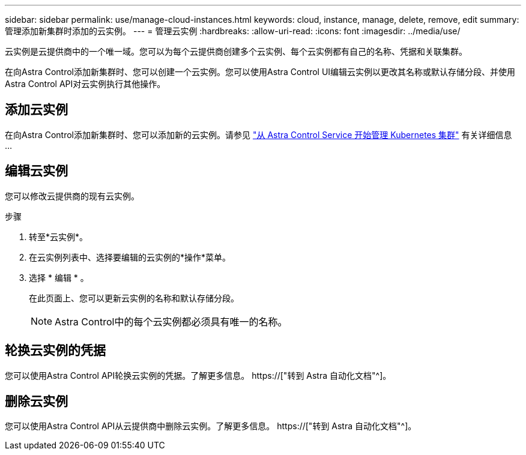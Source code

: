 ---
sidebar: sidebar 
permalink: use/manage-cloud-instances.html 
keywords: cloud, instance, manage, delete, remove, edit 
summary: 管理添加新集群时添加的云实例。 
---
= 管理云实例
:hardbreaks:
:allow-uri-read: 
:icons: font
:imagesdir: ../media/use/


[role="lead"]
云实例是云提供商中的一个唯一域。您可以为每个云提供商创建多个云实例、每个云实例都有自己的名称、凭据和关联集群。

在向Astra Control添加新集群时、您可以创建一个云实例。您可以使用Astra Control UI编辑云实例以更改其名称或默认存储分段、并使用Astra Control API对云实例执行其他操作。



== 添加云实例

在向Astra Control添加新集群时、您可以添加新的云实例。请参见 link:../get-started/add-first-cluster.html["从 Astra Control Service 开始管理 Kubernetes 集群"] 有关详细信息 ...



== 编辑云实例

您可以修改云提供商的现有云实例。

.步骤
. 转至*云实例*。
. 在云实例列表中、选择要编辑的云实例的*操作*菜单。
. 选择 * 编辑 * 。
+
在此页面上、您可以更新云实例的名称和默认存储分段。

+

NOTE: Astra Control中的每个云实例都必须具有唯一的名称。





== 轮换云实例的凭据

您可以使用Astra Control API轮换云实例的凭据。了解更多信息。 https://["转到 Astra 自动化文档"^]。



== 删除云实例

您可以使用Astra Control API从云提供商中删除云实例。了解更多信息。 https://["转到 Astra 自动化文档"^]。
